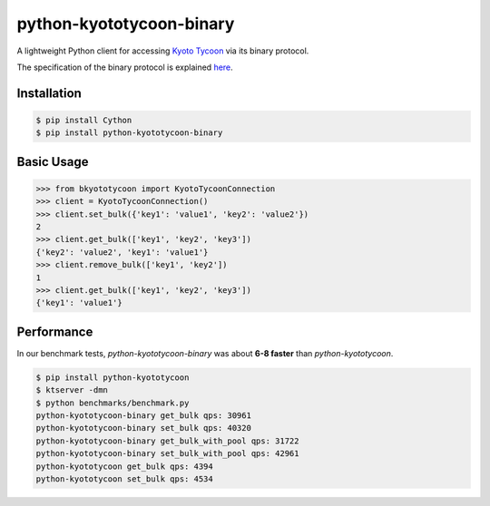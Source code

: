 python-kyototycoon-binary
=========================

.. image:: https://badge.fury.io/py/python-kyototycoon-binary.png
    :target: http://badge.fury.io/py/python-kyototycoon-binary

.. image:: https://travis-ci.org/studio-ousia/python-kyototycoon-binary.png?branch=master
    :target: https://travis-ci.org/studio-ousia/python-kyototycoon-binary

A lightweight Python client for accessing `Kyoto Tycoon <http://fallabs.com/kyototycoon/>`_ via its binary protocol.

The specification of the binary protocol is explained `here <http://fallabs.com/blog/promenade.cgi?id=19>`_.

Installation
------------

.. code-block:: bash

    $ pip install Cython
    $ pip install python-kyototycoon-binary

Basic Usage
-----------

.. code-block:: python

    >>> from bkyototycoon import KyotoTycoonConnection
    >>> client = KyotoTycoonConnection()
    >>> client.set_bulk({'key1': 'value1', 'key2': 'value2'})
    2
    >>> client.get_bulk(['key1', 'key2', 'key3'])
    {'key2': 'value2', 'key1': 'value1'}
    >>> client.remove_bulk(['key1', 'key2'])
    1
    >>> client.get_bulk(['key1', 'key2', 'key3'])
    {'key1': 'value1'}

Performance
-----------

In our benchmark tests, *python-kyototycoon-binary* was about **6-8 faster** than *python-kyototycoon*.

.. code-block:: bash

    $ pip install python-kyototycoon
    $ ktserver -dmn
    $ python benchmarks/benchmark.py
    python-kyototycoon-binary get_bulk qps: 30961
    python-kyototycoon-binary set_bulk qps: 40320
    python-kyototycoon-binary get_bulk_with_pool qps: 31722
    python-kyototycoon-binary set_bulk_with_pool qps: 42961
    python-kyototycoon get_bulk qps: 4394
    python-kyototycoon set_bulk qps: 4534
